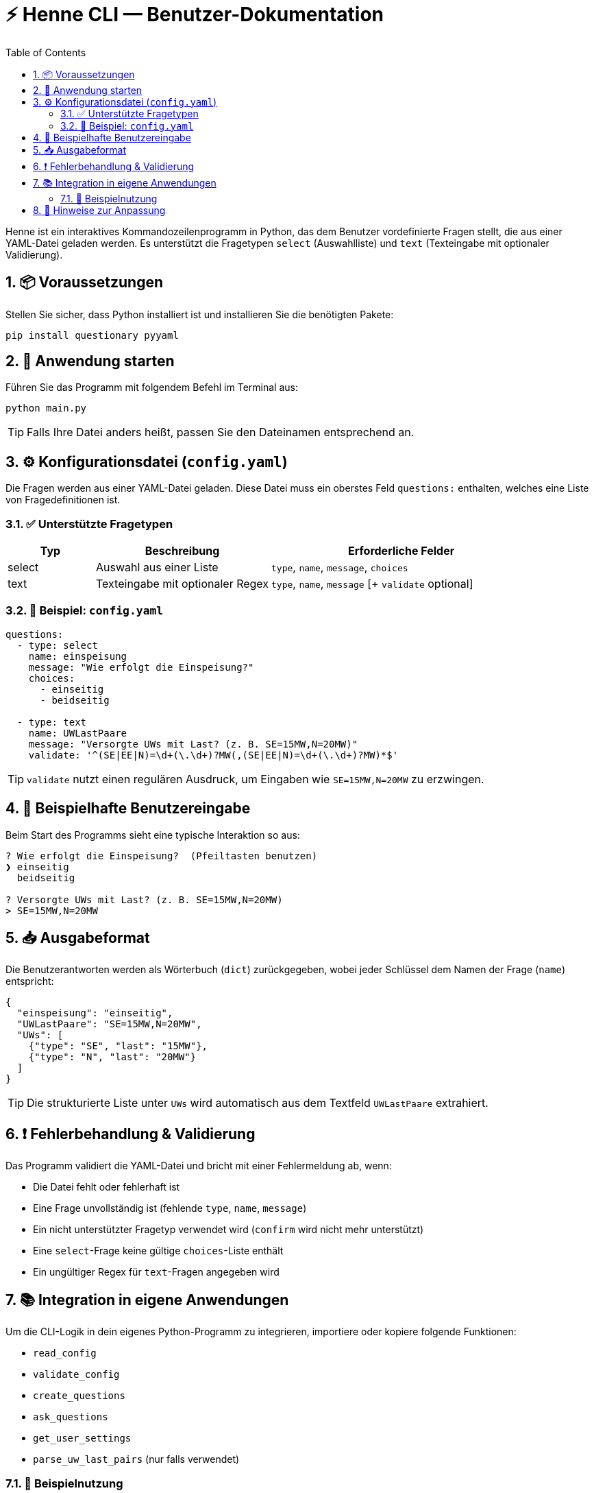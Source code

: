 = ⚡ Henne CLI — Benutzer-Dokumentation
:toc:
:icons: font
:sectnums:

Henne ist ein interaktives Kommandozeilenprogramm in Python, das dem Benutzer vordefinierte Fragen stellt, die aus einer YAML-Datei geladen werden. Es unterstützt die Fragetypen `select` (Auswahlliste) und `text` (Texteingabe mit optionaler Validierung).

== 📦 Voraussetzungen

Stellen Sie sicher, dass Python installiert ist und installieren Sie die benötigten Pakete:

[source,bash]
----
pip install questionary pyyaml
----

== 🚀 Anwendung starten

Führen Sie das Programm mit folgendem Befehl im Terminal aus:

[source,bash]
----
python main.py
----

[TIP]
Falls Ihre Datei anders heißt, passen Sie den Dateinamen entsprechend an.

== ⚙️ Konfigurationsdatei (`config.yaml`)

Die Fragen werden aus einer YAML-Datei geladen. Diese Datei muss ein oberstes Feld `questions:` enthalten, welches eine Liste von Fragedefinitionen ist.

=== ✅ Unterstützte Fragetypen

[cols="1,2,3", options="header"]
|===
| Typ   | Beschreibung                    | Erforderliche Felder
| select | Auswahl aus einer Liste         | `type`, `name`, `message`, `choices`
| text   | Texteingabe mit optionaler Regex | `type`, `name`, `message` [+ `validate` optional]
|===

=== 📄 Beispiel: `config.yaml`

[source,yaml]
----
questions:
  - type: select
    name: einspeisung
    message: "Wie erfolgt die Einspeisung?"
    choices:
      - einseitig
      - beidseitig

  - type: text
    name: UWLastPaare
    message: "Versorgte UWs mit Last? (z. B. SE=15MW,N=20MW)"
    validate: '^(SE|EE|N)=\d+(\.\d+)?MW(,(SE|EE|N)=\d+(\.\d+)?MW)*$'
----

[TIP]
`validate` nutzt einen regulären Ausdruck, um Eingaben wie `SE=15MW,N=20MW` zu erzwingen.

== 🧪 Beispielhafte Benutzereingabe

Beim Start des Programms sieht eine typische Interaktion so aus:

[source,bash]
----
? Wie erfolgt die Einspeisung?  (Pfeiltasten benutzen)
❯ einseitig
  beidseitig

? Versorgte UWs mit Last? (z. B. SE=15MW,N=20MW)
> SE=15MW,N=20MW
----

== 📥 Ausgabeformat

Die Benutzerantworten werden als Wörterbuch (`dict`) zurückgegeben, wobei jeder Schlüssel dem Namen der Frage (`name`) entspricht:

[source,python]
----
{
  "einspeisung": "einseitig",
  "UWLastPaare": "SE=15MW,N=20MW",
  "UWs": [
    {"type": "SE", "last": "15MW"},
    {"type": "N", "last": "20MW"}
  ]
}
----

[TIP]
Die strukturierte Liste unter `UWs` wird automatisch aus dem Textfeld `UWLastPaare` extrahiert.

== ❗ Fehlerbehandlung & Validierung

Das Programm validiert die YAML-Datei und bricht mit einer Fehlermeldung ab, wenn:

* Die Datei fehlt oder fehlerhaft ist
* Eine Frage unvollständig ist (fehlende `type`, `name`, `message`)
* Ein nicht unterstützter Fragetyp verwendet wird (`confirm` wird nicht mehr unterstützt)
* Eine `select`-Frage keine gültige `choices`-Liste enthält
* Ein ungültiger Regex für `text`-Fragen angegeben wird

== 📚 Integration in eigene Anwendungen

Um die CLI-Logik in dein eigenes Python-Programm zu integrieren, importiere oder kopiere folgende Funktionen:

* `read_config`
* `validate_config`
* `create_questions`
* `ask_questions`
* `get_user_settings`
* `parse_uw_last_pairs` (nur falls verwendet)

=== 🔁 Beispielnutzung

[source,python]
----
answers = get_user_settings("pfad/zur/config.yaml")
answers["UWs"] = parse_uw_last_pairs(answers)

print("Antworten des Benutzers:", answers)
----

== 🧩 Hinweise zur Anpassung

* Eigene Validatoren lassen sich einfach definieren (z. B. für abhängige Eingaben)
* `parse_uw_last_pairs()` erlaubt das strukturierte Parsen von Antworten wie `SE=15MW,N=20MW`
